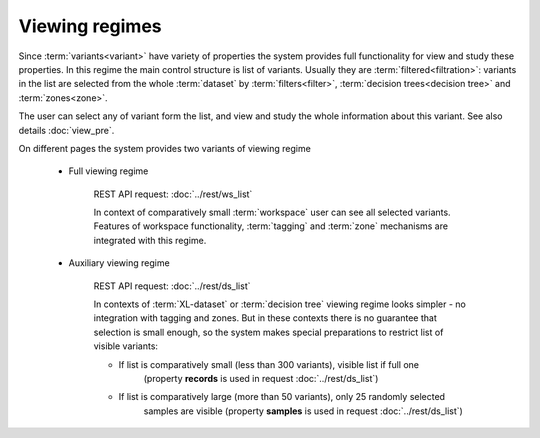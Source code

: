 Viewing regimes
===============

Since :term:`variants<variant>` have variety of properties the system provides 
full functionality for view and study these properties. In this regime the main control 
structure is list of variants. Usually they are :term:`filtered<filtration>`: variants in 
the list are selected from the whole :term:`dataset` by :term:`filters<filter>`, 
:term:`decision trees<decision tree>` and :term:`zones<zone>`.

The user can select any of variant form the list, and view and study the whole information about 
this variant. See also details :doc:`view_pre`.

On different pages the system provides two variants of viewing regime

    .. _full_viewing_regime:
    
    * Full viewing regime
        
        REST API request: :doc:`../rest/ws_list`

        In context of comparatively small :term:`workspace` user can see all selected variants. 
        Features of workspace functionality, :term:`tagging` and :term:`zone` mechanisms are 
        integrated with this regime.         
        
    .. _auxiliary_viewing_regime:
        
    * Auxiliary viewing regime
    
        REST API request: :doc:`../rest/ds_list`

        In contexts of :term:`XL-dataset` or :term:`decision tree` viewing regime looks simpler - 
        no integration with tagging and zones. But in these contexts there is no guarantee 
        that selection is small enough, so the system makes special preparations to restrict list 
        of visible variants:

        * If list is comparatively small (less than 300 variants), visible list if full one 
            (property **records** is used in request :doc:`../rest/ds_list`)
            
        * If list is comparatively large (more than 50 variants), only 25 randomly selected
            samples are visible (property **samples** is used in request :doc:`../rest/ds_list`)
            
